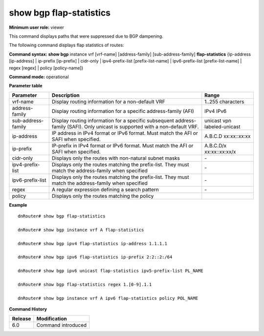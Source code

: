 show bgp flap-statistics
------------------------

**Minimum user role:** viewer

This command displays paths that were suppressed due to BGP dampening. 

The following command displays flap statistics of routes:



**Command syntax: show bgp** instance vrf [vrf-name] [address-family] [sub-address-family] **flap-statistics** {ip-address [ip-address] \| ip-prefix [ip-prefix] \| cidr-only \| ipv4-prefix-list [prefix-list-name] \| ipv6-prefix-list [prefix-list-name] \| regex [regex] \| policy [policy-name]}

**Command mode:** operational


..
	**Internal Note**

	- use vrf to display information for a non-default vrf

	- for non-default instance vrf support only "unicast" sub-address-family

	- address-family sub-address-family are optional, if not specified display for all sub-address-families

	- ip-address - display route matching the ip address. must match the address-family when specified

	- cidr-only - display only routes with non-natural netmasks

	- ipv4|6-prefix-list - display only routes matching the prefix-list. must match the address-family when specified

	- regex - display only routes matching the regular expression

	- policy - display only routes matching the policy


**Parameter table**

+--------------------+-------------------------------------------------------------------------------------------------------------------------------------------------------------------------------+----------------------------------------------------------------------------+
| Parameter          | Description                                                                                                                                                                   | Range                                                                      |
+====================+===============================================================================================================================================================================+============================================================================+
| vrf-name           | Display routing information for a non-default VRF                                                                                                                             | 1..255 characters                                                          |
+--------------------+-------------------------------------------------------------------------------------------------------------------------------------------------------------------------------+----------------------------------------------------------------------------+
| address-family     | Display routing information for a specific address-family (AFI)                                                                                                               | IPv4 IPv6                                                                  |
+--------------------+-------------------------------------------------------------------------------------------------------------------------------------------------------------------------------+----------------------------------------------------------------------------+
| sub-address-family | Display routing information for a specific subsequent address-family (SAFI). Only unicast is supported with a non-default VRF.                                                | unicast vpn labeled-unicast                                                |
+--------------------+-------------------------------------------------------------------------------------------------------------------------------------------------------------------------------+----------------------------------------------------------------------------+
| ip-address         | IP address in IPv4 format or IPv6 format. Must match the AFI or SAFI when specified.                                                                                          | A.B.C.D xx:xx::xx:xx                                                       |
+--------------------+-------------------------------------------------------------------------------------------------------------------------------------------------------------------------------+----------------------------------------------------------------------------+
| ip-prefix          | IP-prefix in IPv4 format or IPv6 format. Must match the AFI or SAFI when specified.                                                                                           | A.B.C.D/x xx:xx::xx:xx/x                                                   |
+--------------------+-------------------------------------------------------------------------------------------------------------------------------------------------------------------------------+----------------------------------------------------------------------------+
| cidr-only          | Displays only the routes with non-natural subnet masks                                                                                                                        | \-                                                                         |
+--------------------+-------------------------------------------------------------------------------------------------------------------------------------------------------------------------------+----------------------------------------------------------------------------+
| ipv4-prefix-list   | Displays only the routes matching the prefix-list. They must match the address-family when specified                                                                          | \-                                                                         |
+--------------------+-------------------------------------------------------------------------------------------------------------------------------------------------------------------------------+----------------------------------------------------------------------------+
| ipv6-prefix-list   | Displays only the routes matching the prefix-list. They must match the address-family when specified                                                                          | \-                                                                         |
+--------------------+-------------------------------------------------------------------------------------------------------------------------------------------------------------------------------+----------------------------------------------------------------------------+
| regex              | A regular expression defining a search pattern                                                                                                                                | \-                                                                         |
+--------------------+-------------------------------------------------------------------------------------------------------------------------------------------------------------------------------+----------------------------------------------------------------------------+
| policy             | Displays only the routes matching the policy                                                                                                                                  |                                                                            |
+--------------------+-------------------------------------------------------------------------------------------------------------------------------------------------------------------------------+----------------------------------------------------------------------------+

**Example**
::

	dnRouter# show bgp flap-statistics

	dnRouter# show bgp instance vrf A flap-statistics

	dnRouter# show bgp ipv4 flap-statistics ip-address 1.1.1.1

	dnRouter# show bgp ipv6 flap-statistics ip-prefix 2:2::2:/64

	dnRouter# show bgp ipv6 unicast flap-statistics ipv5-prefix-list PL_NAME

	dnRouter# show bgp flap-statistics regex 1.[0-9].1.1

	dnRouter# show bgp instance vrf A ipv6 flap-statistics policy POL_NAME


.. **Help line:** show bgp ipv4 flap-statistics

**Command History**

+---------+------------------------------------+
| Release | Modification                       |
+=========+====================================+
| 6.0     | Command introduced                 |
+---------+------------------------------------+
